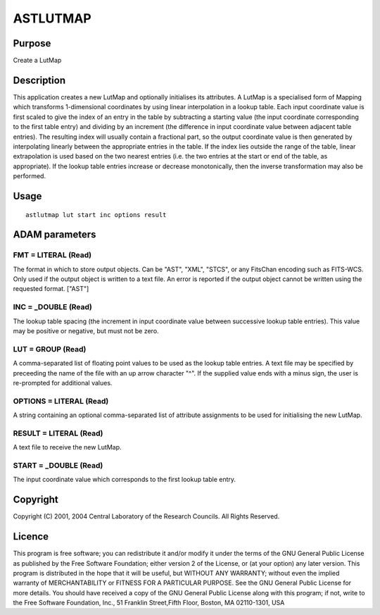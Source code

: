 

ASTLUTMAP
=========


Purpose
~~~~~~~
Create a LutMap


Description
~~~~~~~~~~~
This application creates a new LutMap and optionally initialises its
attributes. A LutMap is a specialised form of Mapping which transforms
1-dimensional coordinates by using linear interpolation in a lookup
table.
Each input coordinate value is first scaled to give the index of an
entry in the table by subtracting a starting value (the input
coordinate corresponding to the first table entry) and dividing by an
increment (the difference in input coordinate value between adjacent
table entries).
The resulting index will usually contain a fractional part, so the
output coordinate value is then generated by interpolating linearly
between the appropriate entries in the table. If the index lies
outside the range of the table, linear extrapolation is used based on
the two nearest entries (i.e. the two entries at the start or end of
the table, as appropriate).
If the lookup table entries increase or decrease monotonically, then
the inverse transformation may also be performed.


Usage
~~~~~


::

    
       astlutmap lut start inc options result
       



ADAM parameters
~~~~~~~~~~~~~~~



FMT = LITERAL (Read)
````````````````````
The format in which to store output objects. Can be "AST", "XML",
"STCS", or any FitsChan encoding such as FITS-WCS. Only used if the
output object is written to a text file. An error is reported if the
output object cannot be written using the requested format. ["AST"]



INC = _DOUBLE (Read)
````````````````````
The lookup table spacing (the increment in input coordinate value
between successive lookup table entries). This value may be positive
or negative, but must not be zero.



LUT = GROUP (Read)
``````````````````
A comma-separated list of floating point values to be used as the
lookup table entries. A text file may be specified by preceeding the
name of the file with an up arrow character "^". If the supplied value
ends with a minus sign, the user is re-prompted for additional values.



OPTIONS = LITERAL (Read)
````````````````````````
A string containing an optional comma-separated list of attribute
assignments to be used for initialising the new LutMap.



RESULT = LITERAL (Read)
```````````````````````
A text file to receive the new LutMap.



START = _DOUBLE (Read)
``````````````````````
The input coordinate value which corresponds to the first lookup table
entry.



Copyright
~~~~~~~~~
Copyright (C) 2001, 2004 Central Laboratory of the Research Councils.
All Rights Reserved.


Licence
~~~~~~~
This program is free software; you can redistribute it and/or modify
it under the terms of the GNU General Public License as published by
the Free Software Foundation; either version 2 of the License, or (at
your option) any later version.
This program is distributed in the hope that it will be useful, but
WITHOUT ANY WARRANTY; without even the implied warranty of
MERCHANTABILITY or FITNESS FOR A PARTICULAR PURPOSE. See the GNU
General Public License for more details.
You should have received a copy of the GNU General Public License
along with this program; if not, write to the Free Software
Foundation, Inc., 51 Franklin Street,Fifth Floor, Boston, MA
02110-1301, USA


